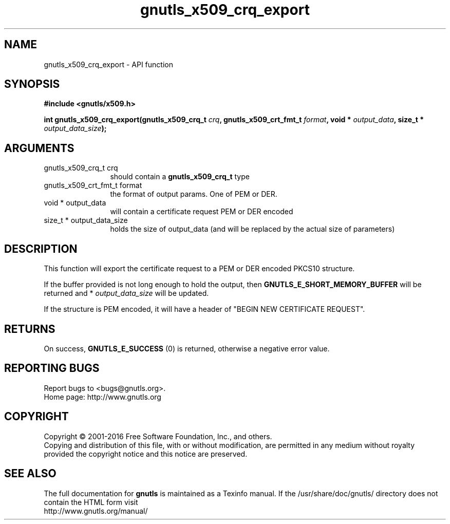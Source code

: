 .\" DO NOT MODIFY THIS FILE!  It was generated by gdoc.
.TH "gnutls_x509_crq_export" 3 "3.4.8" "gnutls" "gnutls"
.SH NAME
gnutls_x509_crq_export \- API function
.SH SYNOPSIS
.B #include <gnutls/x509.h>
.sp
.BI "int gnutls_x509_crq_export(gnutls_x509_crq_t " crq ", gnutls_x509_crt_fmt_t " format ", void * " output_data ", size_t * " output_data_size ");"
.SH ARGUMENTS
.IP "gnutls_x509_crq_t crq" 12
should contain a \fBgnutls_x509_crq_t\fP type
.IP "gnutls_x509_crt_fmt_t format" 12
the format of output params. One of PEM or DER.
.IP "void * output_data" 12
will contain a certificate request PEM or DER encoded
.IP "size_t * output_data_size" 12
holds the size of output_data (and will be
replaced by the actual size of parameters)
.SH "DESCRIPTION"
This function will export the certificate request to a PEM or DER
encoded PKCS10 structure.

If the buffer provided is not long enough to hold the output, then
\fBGNUTLS_E_SHORT_MEMORY_BUFFER\fP will be returned and
* \fIoutput_data_size\fP will be updated.

If the structure is PEM encoded, it will have a header of "BEGIN
NEW CERTIFICATE REQUEST".
.SH "RETURNS"
On success, \fBGNUTLS_E_SUCCESS\fP (0) is returned, otherwise a
negative error value.
.SH "REPORTING BUGS"
Report bugs to <bugs@gnutls.org>.
.br
Home page: http://www.gnutls.org

.SH COPYRIGHT
Copyright \(co 2001-2016 Free Software Foundation, Inc., and others.
.br
Copying and distribution of this file, with or without modification,
are permitted in any medium without royalty provided the copyright
notice and this notice are preserved.
.SH "SEE ALSO"
The full documentation for
.B gnutls
is maintained as a Texinfo manual.
If the /usr/share/doc/gnutls/
directory does not contain the HTML form visit
.B
.IP http://www.gnutls.org/manual/
.PP
